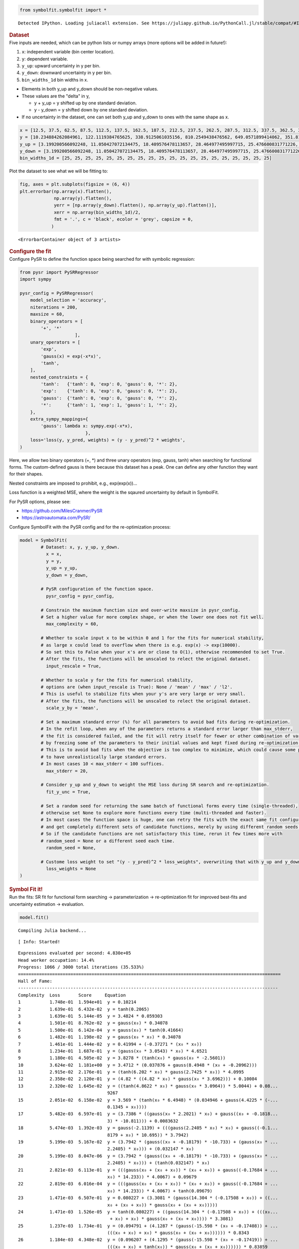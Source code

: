 .. container:: cell code
   :name: 2eb555c2-8163-4fe3-8546-3454b651e865

   .. code:: python

      from symbolfit.symbolfit import *

   .. container:: output stream stdout

      ::

         Detected IPython. Loading juliacall extension. See https://juliapy.github.io/PythonCall.jl/stable/compat/#IPython

.. container:: cell markdown
   :name: 66906c16-9eb8-43ff-aa4d-29a5ea50d033

   .. rubric:: Dataset
      :name: dataset

.. container:: cell markdown
   :name: 1bbc1b76-6d40-48d4-9dde-6cb56052d1e0

   Five inputs are needed, which can be python lists or numpy arrays
   (more options will be added in future!):

   #. ``x``: independent variable (bin center location).
   #. ``y``: dependent variable.
   #. ``y_up``: upward uncertainty in y per bin.
   #. ``y_down``: downward uncertainty in y per bin.
   #. ``bin_widths_1d`` bin widths in x.

   - Elements in both y_up and y_down should be non-negative values.
   - These values are the "delta" in y,

     - y + y_up = y shifted up by one standard deviation.
     - y - y_down = y shifted down by one standard deviation.

   - If no uncertainty in the dataset, one can set both y_up and y_down
     to ones with the same shape as x.

.. container:: cell code
   :name: 95ae43f4-d947-4c53-a133-73b163369e3d

   .. code:: python

      x = [12.5, 37.5, 62.5, 87.5, 112.5, 137.5, 162.5, 187.5, 212.5, 237.5, 262.5, 287.5, 312.5, 337.5, 362.5, 387.5, 412.5, 437.5, 462.5, 487.5]
      y = [10.234884262084961, 122.1119384765625, 338.9125061035156, 810.2549438476562, 649.0571899414062, 351.8170166015625, 248.619873046875, 186.88763427734375, 141.754150390625, 103.42931365966797, 78.36450958251953, 60.3994255065918, 49.005863189697266, 33.54744338989258, 27.76025390625, 25.299283981323242, 19.729631423950195, 14.033162117004395, 15.06820011138916, 9.641764640808105]
      y_up = [3.199200566092248, 11.050427072134475, 18.409576478113657, 28.464977495997715, 25.476600831771226, 18.756785881423355, 15.767684454189048, 13.670685216087149, 11.906055198537633, 10.170020337229811, 8.852373104570296, 7.771706730608908, 7.000418786736781, 5.7920154859852175, 5.268800044246317, 5.029839359395411, 4.441804973650936, 3.746086239931536, 3.8817779575072504, 3.105119102515732]
      y_down = [3.199200566092248, 11.050427072134475, 18.409576478113657, 28.464977495997715, 25.476600831771226, 18.756785881423355, 15.767684454189048, 13.670685216087149, 11.906055198537633, 10.170020337229811, 8.852373104570296, 7.771706730608908, 7.000418786736781, 5.7920154859852175, 5.268800044246317, 5.029839359395411, 4.441804973650936, 3.746086239931536, 3.8817779575072504, 3.105119102515732]
      bin_widths_1d = [25, 25, 25, 25, 25, 25, 25, 25, 25, 25, 25, 25, 25, 25, 25, 25, 25, 25, 25, 25]

.. container:: cell markdown
   :name: 2c819ddd-a45e-4bb9-915e-19718576b0eb

   Plot the dataset to see what we will be fitting to:

.. container:: cell code
   :name: ee24eb08-6d27-49ec-8221-383219ae5229

   .. code:: python

      fig, axes = plt.subplots(figsize = (6, 4))
      plt.errorbar(np.array(x).flatten(),
                   np.array(y).flatten(),
                   yerr = [np.array(y_down).flatten(), np.array(y_up).flatten()],
                   xerr = np.array(bin_widths_1d)/2,
                   fmt = '.', c = 'black', ecolor = 'grey', capsize = 0,
                  )

   .. container:: output execute_result

      ::

         <ErrorbarContainer object of 3 artists>

   .. container:: output display_data

      .. image:: notebooks/img/toy1/dataset.png

.. container:: cell markdown
   :name: 8c27af64-6c06-40b7-97ca-8b55d8fab279

   .. rubric:: Configure the fit
      :name: configure-the-fit

.. container:: cell markdown
   :name: 28c4e18d-adc4-4f41-bace-96138f09a128

   Configure PySR to define the function space being searched for with
   symbolic regression:

.. container:: cell code
   :name: f3415459-b989-4cbe-8472-3fe2ae77f9be

   .. code:: python

      from pysr import PySRRegressor
      import sympy

      pysr_config = PySRRegressor(
          model_selection = 'accuracy',
          niterations = 200,
          maxsize = 60,
          binary_operators = [
              '+', '*'
                           ],
          unary_operators = [
              'exp',
              'gauss(x) = exp(-x*x)',
              'tanh',
          ],
          nested_constraints = {
              'tanh':   {'tanh': 0, 'exp': 0, 'gauss': 0, '*': 2},
              'exp':    {'tanh': 0, 'exp': 0, 'gauss': 0, '*': 2},
              'gauss':  {'tanh': 0, 'exp': 0, 'gauss': 0, '*': 2},
              '*':      {'tanh': 1, 'exp': 1, 'gauss': 1, '*': 2},
          },
          extra_sympy_mappings={
              'gauss': lambda x: sympy.exp(-x*x),
                               },
          loss='loss(y, y_pred, weights) = (y - y_pred)^2 * weights',
      )

.. container:: cell markdown
   :name: ed837443-a0fc-4227-9ea9-350c898a96b2

   Here, we allow two binary operators (+, \*) and three unary operators
   (exp, gauss, tanh) when searching for functional forms. The
   custom-defined gauss is there because this dataset has a peak. One
   can define any other function they want for their shapes.

   Nested constraints are imposed to prohibit, e.g., exp(exp(x))...

   Loss function is a weighted MSE, where the weight is the sqaured
   uncertainty by default in SymbolFit.

   For PySR options, please see:

   - https://github.com/MilesCranmer/PySR
   - https://astroautomata.com/PySR/

.. container:: cell markdown
   :name: c904493f-a36c-4b84-bc09-5fdad6e0f6d3

   Configure SymbolFit with the PySR config and for the re-optimization
   process:

.. container:: cell code
   :name: a61d9307-8b17-42dc-9915-3a4d0f7d1c51

   .. code:: python

      model = SymbolFit(
              # Dataset: x, y, y_up, y_down.
          	x = x,
          	y = y,
          	y_up = y_up,
          	y_down = y_down,
          
              # PySR configuration of the function space.
          	pysr_config = pysr_config,
          
              # Constrain the maximum function size and over-write maxsize in pysr_config.
              # Set a higher value for more complex shape, or when the lower one does not fit well.
          	max_complexity = 60,
          
              # Whether to scale input x to be within 0 and 1 for the fits for numerical stability,
              # as large x could lead to overflow when there is e.g. exp(x) -> exp(10000).
              # So set this to False when your x's are or close to O(1), otherwise recommended to set True.
              # After the fits, the functions will be unscaled to relect the original dataset.
          	input_rescale = True,
          
              # Whether to scale y for the fits for numerical stability,
              # options are (when input_rescale is True): None / 'mean' / 'max' / 'l2'.
              # This is useful to stabilize fits when your y's are very large or very small.
              # After the fits, the functions will be unscaled to relect the original dataset.
          	scale_y_by = 'mean',
          
              # Set a maximum standard error (%) for all parameters to avoid bad fits during re-optimization.
              # In the refit loop, when any of the parameters returns a standard error larger than max_stderr,
              # the fit is considered failed, and the fit will retry itself for fewer or other combination of varying parameters,
              # by freezing some of the parameters to their initial values and kept fixed during re-optimization.
              # This is to avoid bad fits when the objective is too complex to minimize, which could cause some parameters
              # to have unrealistically large standard errors.
              # In most cases 10 < max_stderr < 100 suffices.
          	max_stderr = 20,
          
              # Consider y_up and y_down to weight the MSE loss during SR search and re-optimization.
          	fit_y_unc = True,
          
              # Set a random seed for returning the same batch of functional forms every time (single-threaded),
              # otherwise set None to explore more functions every time (multi-threaded and faster).
              # In most cases the function space is huge, one can retry the fits with the exact same fit configuration
              # and get completely different sets of candidate functions, merely by using different random seeds.
              # So if the candidate functions are not satisfactory this time, rerun it few times more with
              # random_seed = None or a different seed each time.
          	random_seed = None,
          
              # Custome loss weight to set "(y - y_pred)^2 * loss_weights", overwriting that with y_up and y_down.
          	loss_weights = None
      )

.. container:: cell markdown
   :name: 150c9085-9eea-4fe4-9b3c-3ab1b2d727f9

   .. rubric:: Symbol Fit it!
      :name: symbol-fit-it

.. container:: cell markdown
   :name: 31867aec-575b-40fe-aa4f-7e4b6ebeffc3

   Run the fits: SR fit for functional form searching ->
   parameterization -> re-optimization fit for improved best-fits and
   uncertainty estimation -> evaluation.

.. container:: cell code
   :name: 473996da-005b-451c-a452-c1449fa8ca04

   .. code:: python

      model.fit()

   .. container:: output stream stdout

      ::

         Compiling Julia backend...

   .. container:: output stream stderr

      ::

         [ Info: Started!

   .. container:: output stream stdout

      ::


         Expressions evaluated per second: 4.830e+05
         Head worker occupation: 14.4%
         Progress: 1066 / 3000 total iterations (35.533%)
         ====================================================================================================
         Hall of Fame:
         ---------------------------------------------------------------------------------------------------
         Complexity  Loss       Score     Equation
         1           1.748e-01  1.594e+01  y = 0.10214
         2           1.639e-01  6.432e-02  y = tanh(0.2065)
         3           1.639e-01  5.144e-05  y = 3.4824 * 0.059303
         4           1.501e-01  8.762e-02  y = gauss(x₀) * 0.34078
         5           1.500e-01  6.142e-04  y = gauss(x₀) * tanh(0.41664)
         6           1.482e-01  1.198e-02  y = gauss(x₀ * x₀) * 0.34078
         7           1.461e-01  1.444e-02  y = 0.41994 + (-0.37271 * (x₀ * x₀))
         8           1.234e-01  1.687e-01  y = (gauss(x₀ * 3.0543) * x₀) * 4.6521
         9           1.180e-01  4.505e-02  y = 3.8278 * (tanh(x₀) * gauss(x₀ * -2.5601))
         10          3.624e-02  1.181e+00  y = 3.4712 * (0.037876 + gauss(8.4948 * (x₀ + -0.20962)))
         11          2.915e-02  2.176e-01  y = (tanh(6.202 * x₀) * gauss(2.7425 * x₀)) * 4.0995
         12          2.358e-02  2.120e-01  y = (4.82 * ((4.82 * x₀) * gauss(x₀ * 3.6962))) + 0.10084
         13          2.320e-02  1.645e-02  y = ((tanh(4.8622 * x₀) * gauss(x₀ * 3.0964)) * 5.0044) + 0.08...
                                           9267
         15          2.051e-02  6.158e-02  y = 3.569 * (tanh(x₀ * 6.4948) * (0.034946 + gauss(4.4225 * (-...
                                           0.1345 + x₀))))
         17          5.482e-03  6.597e-01  y = (3.7386 * ((gauss(x₀ * 2.2021) * x₀) + gauss((x₀ + -0.1818...
                                           3) * -10.811))) + 0.0083632
         18          5.474e-03  1.392e-03  y = gauss(-2.1139) + (((gauss(2.2405 * x₀) * x₀) + gauss((-0.1...
                                           8179 + x₀) * 10.695)) * 3.7942)
         19          5.199e-03  5.167e-02  y = (3.7942 * (gauss((x₀ + -0.18179) * -10.733) + (gauss(x₀ * ...
                                           2.2405) * x₀))) + (0.032147 * x₀)
         20          5.199e-03  8.047e-06  y = (3.7942 * (gauss((x₀ + -0.18179) * -10.733) + (gauss(x₀ * ...
                                           2.2405) * x₀))) + (tanh(0.032147) * x₀)
         21          2.821e-03  6.113e-01  y = (((gauss(x₀ + (x₀ + x₀)) * (x₀ + x₀)) + gauss((-0.17684 + ...
                                           x₀) * 14.233)) * 4.0067) + 0.09679
         22          2.819e-03  6.016e-04  y = (((gauss(x₀ + (x₀ + x₀)) * (x₀ + x₀)) + gauss((-0.17684 + ...
                                           x₀) * 14.233)) * 4.0067) + tanh(0.09679)
         23          1.471e-03  6.507e-01  y = 0.080227 + (3.3081 * (gauss(14.304 * (-0.17508 + x₀)) + ((...
                                           x₀ + (x₀ + x₀)) * gauss(x₀ + (x₀ + x₀)))))
         24          1.471e-03  1.526e-05  y = tanh(0.080227) + ((gauss(14.304 * (-0.17508 + x₀)) + (((x₀...
                                            + x₀) + x₀) * gauss(x₀ + (x₀ + x₀)))) * 3.3081)
         25          1.237e-03  1.734e-01  y = (0.094791 + (4.1287 * (gauss(-15.598 * (x₀ + -0.17408)) + ...
                                           (((x₀ + x₀) + x₀) * gauss(x₀ + (x₀ + x₀)))))) * 0.8343
         26          1.184e-03  4.348e-02  y = (0.096207 + (4.1295 * (gauss(-15.598 * (x₀ + -0.17419)) + ...
                                           (((x₀ + x₀) + tanh(x₀)) * gauss(x₀ + (x₀ + x₀)))))) * 0.83859
         28          1.178e-03  2.346e-03  y = (0.094418 + (4.1438 * (gauss((x₀ + -0.17323) * 16.551) + (...
                                           gauss(x₀ + (x₀ + (x₀ + 0.043129))) * (tanh(x₀) + (x₀ + x₀)))))...
                                           ) * 0.90499
         29          1.171e-03  6.285e-03  y = (0.094418 + (4.1438 * (gauss((x₀ + -0.17323) * (16.551 + 0...
                                           .54622)) + (gauss(x₀ + (x₀ + (x₀ + 0.043129))) * (x₀ + (x₀ + x...
                                           ₀)))))) * 0.90499
         30          1.037e-03  1.217e-01  y = gauss(1.5542) + (4.907 * (tanh(x₀ * 4.9067) * ((gauss(x₀ +...
                                            ((x₀ + -0.23867) + x₀)) * gauss(0.84995)) + gauss((-0.16551 +...
                                            x₀) * (-13.586 + -1.646)))))
         32          9.891e-04  2.359e-02  y = gauss(1.5542) + (4.907 * (tanh(x₀ * 4.9067) * (gauss((-0.1...
                                           6551 + x₀) * ((-13.586 + -2.4174) + x₀)) + (gauss(0.84995) * g...
                                           auss(x₀ + ((x₀ + -0.23867) + x₀))))))
         34          9.417e-04  2.457e-02  y = gauss(1.5542) + (4.907 * (tanh((4.9067 + x₀) * x₀) * ((gau...
                                           ss(x₀ + ((x₀ + -0.23867) + x₀)) * gauss(0.84995)) + gauss((-0....
                                           16551 + x₀) * ((-13.586 + x₀) + -2.4077)))))
         35          9.109e-04  3.326e-02  y = tanh(0.065422) + ((((0.54258 * gauss(x₀ + x₀)) + gauss((-0...
                                           .17082 + x₀) * -15.686)) * (tanh(x₀ * 5.7373) + x₀)) * ((5.741...
                                           8 * (0.5105 * gauss(x₀ + x₀))) + gauss(x₀)))
         36          8.562e-04  6.194e-02  y = tanh(0.065422) + ((((0.54258 * gauss(x₀ + x₀)) + gauss((-0...
                                           .17082 + x₀) * -15.686)) * (tanh(x₀ * 5.7373) + tanh(x₀))) * (...
                                           (5.7418 * (0.5105 * gauss(x₀ + x₀))) + gauss(x₀)))
         37          8.118e-04  5.319e-02  y = 0.065917 + (((tanh(5.7355 * x₀) + x₀) * ((gauss(x₀ + x₀) *...
                                            tanh(0.52996)) + gauss((x₀ + -0.16954) * -15.69))) * (gauss(x...
                                           ₀) + ((0.52996 * gauss(x₀ + x₀)) * (5.7438 + x₀))))
         38          8.112e-04  7.508e-04  y = 0.065917 + (((tanh(5.7355 * x₀) + x₀) * ((gauss(x₀ + x₀) *...
                                            tanh(0.52996)) + gauss((x₀ + -0.16954) * -15.69))) * (gauss(x...
                                           ₀) + ((0.52996 * gauss(x₀ + x₀)) * (5.7438 + tanh(x₀)))))
         39          7.987e-04  1.549e-02  y = 0.065185 + ((((0.50561 * gauss(x₀ + x₀)) + gauss((-0.17019...
                                            + x₀) * ((-15.689 + x₀) + -0.44815))) * (tanh(x₀) + tanh(x₀ *...
                                            5.7349))) * ((5.7449 * (0.54246 * gauss(x₀ + x₀))) + gauss(x₀...
                                           )))
         40          7.863e-04  1.563e-02  y = 0.065185 + ((((0.50561 * gauss(x₀ + x₀)) + gauss((-0.17019...
                                            + x₀) * ((-15.689 + (-0.50186 + x₀)) + -0.44815))) * (x₀ + ta...
                                           nh(x₀ * 5.7349))) * ((5.7449 * (0.54246 * gauss(x₀ + x₀))) + g...
                                           auss(x₀)))
         41          7.838e-04  3.226e-03  y = 0.065185 + ((((0.50561 * gauss(x₀ + x₀)) + gauss((-0.17019...
                                            + x₀) * ((-15.689 + x₀) + (-0.44815 + x₀)))) * (tanh(x₀) + ta...
                                           nh(x₀ * 5.7349))) * ((5.7449 * (0.54246 * gauss(x₀ + x₀))) + g...
                                           auss(x₀)))
         42          7.475e-04  4.744e-02  y = 0.065185 + (((gauss((-0.17019 + x₀) * ((((-1.4103 + -15.68...
                                           9) + x₀) + x₀) + x₀)) + (0.50561 * gauss(x₀ + x₀))) * (x₀ + ta...
                                           nh(x₀ * 5.7349))) * (gauss(x₀) + (5.7449 * (0.54246 * gauss(x₀...
                                            + x₀)))))
         43          6.099e-04  2.034e-01  y = ((x₀ + (((5.7531 + 0.31848) * (tanh(x₀ + 0.72973) * gauss(...
                                           x₀ + x₀))) + 0.44725)) * (tanh(x₀ * 5.7248) * (gauss(((x₀ + -1...
                                           5.697) + x₀) * (-0.16919 + x₀)) + (gauss(x₀ + x₀) * tanh(0.571...
                                           85))))) + 0.056465
         50          5.639e-04  1.121e-02  y = ((x₀ + (((5.7336 + gauss(x₀)) * (tanh(x₀ + 0.61081) * gaus...
                                           s(x₀ + x₀))) + 0.43255)) * (tanh(x₀ * 5.7068) * (gauss((((x₀ +...
                                            -15.698) + (-1.2671 + (x₀ + x₀))) + x₀) * (-0.16877 + x₀)) + ...
                                           (gauss(x₀ + x₀) * tanh(0.58526))))) + 0.058841
         53          5.412e-04  1.370e-02  y = ((x₀ + (((5.7336 + gauss(x₀)) * (tanh(x₀ + 0.61081) * gaus...
                                           s(x₀ + x₀))) + tanh(0.43255))) * (tanh(x₀ * 5.7068) * (gauss((...
                                           ((x₀ + -15.698) + (0.99951 + ((x₀ + x₀) + -1.9602))) + x₀) * (...
                                           -0.16877 + x₀)) + (gauss(x₀ + x₀) * tanh(0.58526))))) + 0.0588...
                                           41
         55          5.264e-04  1.380e-02  y = ((x₀ + (((5.7336 + gauss(x₀)) * (tanh(x₀ + 0.61081) * gaus...
                                           s(x₀ + x₀))) + tanh(0.43255))) * (tanh(x₀ * 5.7068) * (gauss((...
                                           ((x₀ + -15.698) + ((0.99951 + ((x₀ + x₀) + -1.9602)) + x₀)) + ...
                                           x₀) * (-0.16877 + x₀)) + (gauss(x₀ + x₀) * tanh(0.58526))))) +...
                                            0.058841
         57          5.057e-04  2.013e-02  y = ((x₀ + (((5.7336 + gauss(x₀ * (x₀ + 1.1457))) * (tanh(x₀ +...
                                            0.61081) * gauss(x₀ + x₀))) + tanh(0.43255))) * (tanh(x₀ * 5....
                                           7068) * (gauss((((x₀ + -15.698) + (0.99951 + ((x₀ + x₀) + -1.9...
                                           602))) + x₀) * (-0.16877 + x₀)) + (gauss(x₀ + x₀) * tanh(0.585...
                                           26))))) + 0.058841
         59          5.026e-04  3.030e-03  y = ((x₀ + (((5.7336 + gauss(x₀ * (x₀ + 1.1457))) * (tanh(x₀ +...
                                            0.61081) * gauss(x₀ + x₀))) + tanh(0.43255))) * (tanh(x₀ * 5....
                                           7068) * (gauss(((((x₀ + 0.048031) + -15.698) + (0.99951 + ((x₀...
                                            + x₀) + -1.9602))) + x₀) * (-0.16877 + x₀)) + (gauss(x₀ + x₀)...
                                            * tanh(0.58526))))) + 0.058841
         60          4.928e-04  1.981e-02  y = ((x₀ + (((5.7373 + gauss(x₀ + x₀)) * (tanh(x₀ + 0.62202) *...
                                            gauss(x₀ + x₀))) + 0.43156)) * (tanh(x₀ * 5.7041) * (gauss(((...
                                           (((x₀ + 0.13048) + -15.703) + (0.99375 + ((x₀ + (x₀ + 0.07904)...
                                           ) + -1.966))) + x₀) + x₀) * (-0.16856 + x₀)) + (gauss(x₀ + x₀)...
                                            * tanh(0.58276))))) + 0.059135
         ---------------------------------------------------------------------------------------------------
         ====================================================================================================
         Press 'q' and then <enter> to stop execution early.

         Expressions evaluated per second: 4.820e+05
         Head worker occupation: 15.8%
         Progress: 2193 / 3000 total iterations (73.100%)
         ====================================================================================================
         Hall of Fame:
         ---------------------------------------------------------------------------------------------------
         Complexity  Loss       Score     Equation
         1           1.748e-01  1.594e+01  y = 0.10214
         2           1.639e-01  6.432e-02  y = tanh(0.2065)
         3           1.639e-01  5.144e-05  y = 3.4824 * 0.059303
         4           1.501e-01  8.762e-02  y = gauss(x₀) * 0.34078
         5           1.500e-01  6.142e-04  y = gauss(x₀) * tanh(0.41664)
         6           1.482e-01  1.198e-02  y = gauss(x₀ * x₀) * 0.34078
         7           1.461e-01  1.444e-02  y = 0.41994 + (-0.37271 * (x₀ * x₀))
         8           1.127e-01  2.594e-01  y = 0.14061 + gauss(-10.335 * (x₀ + -0.19303))
         9           1.106e-01  1.877e-02  y = gauss(-10.329 * (x₀ + -0.18764)) + exp(-1.7161)
         10          3.294e-02  1.212e+00  y = 0.13788 + (4.3084 * gauss((x₀ + -0.19421) * -10.29))
         11          2.915e-02  1.222e-01  y = (tanh(6.202 * x₀) * gauss(2.7425 * x₀)) * 4.0995
         12          2.345e-02  2.175e-01  y = ((gauss(3.7432 * x₀) * (x₀ * 4.8292)) * 4.8292) + 0.10146
         13          2.099e-02  1.110e-01  y = (exp(5.7457) * ((x₀ * x₀) * gauss(-5.5542 * x₀))) + 0.1313...
                                           3
         14          1.987e-02  5.466e-02  y = (exp(5.669) * (gauss(x₀ * -5.3265) * (x₀ * x₀))) + exp(-2....
                                           0499)
         17          4.559e-03  4.907e-01  y = 0.036491 + ((gauss(11.8 * (-0.17977 + x₀)) + (gauss(x₀ * -...
                                           2.3181) * x₀)) * 4.0432)
         19          1.179e-03  6.762e-01  y = 0.08435 + ((gauss(-16.67 * (-0.17411 + x₀)) + ((x₀ * 3.035...
                                           2) * gauss(3.0556 * x₀))) * 3.5533)
         20          1.062e-03  1.049e-01  y = (((tanh(x₀ * 2.935) * gauss(-2.7183 * x₀)) + gauss((x₀ + -...
                                           0.1746) * 15.591)) * 3.524) + 0.08255
         22          9.079e-04  7.826e-02  y = (((tanh(x₀ * 3.524) * gauss(-2.7183 * x₀)) + gauss((15.591...
                                            + 1.7559) * (x₀ + -0.1746))) * 3.524) + 0.08255
         24          8.961e-04  6.526e-03  y = (((tanh((x₀ * 3.524) + -0.00049688) * gauss(-2.7183 * x₀))...
                                            + gauss((15.591 + 1.7559) * (x₀ + -0.1746))) * 3.524) + 0.082...
                                           55
         28          8.900e-04  1.707e-03  y = (((3.5646 * 0.71007) + gauss(x₀)) * ((tanh(3.5646 * x₀) * ...
                                           gauss(x₀ * 2.683)) + gauss((x₀ + -0.17406) * (16.073 + 1.4254)...
                                           ))) + tanh(0.08185)
         30          8.862e-04  2.126e-03  y = (((3.5646 * 0.71007) + gauss(x₀)) * ((tanh((3.5646 + 0.037...
                                           974) * x₀) * gauss(x₀ * 2.683)) + gauss((x₀ + -0.17406) * (16....
                                           073 + 1.4254)))) + tanh(0.08185)
         32          8.717e-04  8.286e-03  y = (0.050889 + ((gauss((x₀ + -0.17499) * 15.592) + (tanh(x₀ +...
                                            (x₀ + x₀)) * gauss(x₀ * -2.6993))) * 3.551)) + (0.093075 * (t...
                                           anh(x₀) * (gauss(x₀) * 0.99453)))
         34          7.732e-04  5.996e-02  y = (0.83524 * (0.088231 + (4.1291 * (gauss(15.63 * (x₀ + -0.1...
                                           7396)) + ((tanh(x₀ + x₀) + x₀) * gauss((x₀ + x₀) + x₀)))))) + ...
                                           ((x₀ + -0.93998) * (-0.24615 * x₀))
         36          7.451e-04  1.848e-02  y = (0.83524 * (0.088231 + (4.1291 * (gauss(15.63 * (x₀ + -0.1...
                                           7396)) + ((tanh(x₀ + x₀) + x₀) * gauss((x₀ + x₀) + x₀)))))) + ...
                                           (((x₀ + -0.93998) * x₀) * (-0.24615 + -0.02643))
         38          7.142e-04  2.122e-02  y = (0.83524 * (0.088231 + (4.1291 * (gauss(15.63 * (x₀ + -0.1...
                                           7396)) + ((tanh(x₀) + tanh(x₀ + x₀)) * gauss((x₀ + x₀) + x₀)))...
                                           ))) + (((x₀ + -0.93998) * tanh(x₀)) * (-0.24615 + -0.15197))
         39          7.100e-04  5.856e-03  y = (0.83524 * (0.088231 + (4.1291 * (gauss(15.63 * (x₀ + -0.1...
                                           7396)) + ((tanh(x₀) + tanh(x₀ + x₀)) * gauss((x₀ + x₀) + x₀)))...
                                           ))) + ((((x₀ * x₀) + -0.93998) * tanh(-0.24615)) * tanh(x₀))
         40          5.922e-04  1.814e-01  y = tanh(0.070245) + ((((gauss(x₀ + x₀) * tanh((0.61292 + x₀) ...
                                           + x₀)) * 5.7193) + gauss(0.59099)) * (tanh(x₀ * 5.6934) * (gau...
                                           ss((-15.71 + -0.17066) * (-0.16842 + x₀)) + (0.53375 * gauss(x...
                                           ₀ + x₀)))))
         41          5.320e-04  1.072e-01  y = ((x₀ + (5.7258 * (tanh(((0.63913 + x₀) + x₀) + x₀) * gauss...
                                           (x₀ + x₀)))) * (tanh(x₀ * (5.6992 + x₀)) * ((gauss(x₀ + x₀) * ...
                                           tanh(0.61168)) + gauss(-15.706 * (-0.16664 + x₀))))) + 0.06805...
                                           4
         43          5.095e-04  2.159e-02  y = ((x₀ + (5.7258 * (tanh(((0.63913 + x₀) + x₀) + x₀) * gauss...
                                           (x₀ + x₀)))) * (tanh(x₀ * ((x₀ + 5.6992) + x₀)) * ((gauss(x₀ +...
                                            x₀) * tanh(0.61168)) + gauss(-15.706 * (-0.16664 + x₀))))) + ...
                                           0.068054
         44          5.094e-04  1.919e-04  y = ((x₀ + (5.7258 * (tanh(((0.63913 + x₀) + x₀) + x₀) * gauss...
                                           (x₀ + x₀)))) * (tanh(x₀ * ((x₀ + 5.6992) + x₀)) * ((gauss(x₀ +...
                                            x₀) * tanh(0.61168)) + gauss(-15.706 * (-0.16664 + x₀))))) + ...
                                           tanh(0.068054)
         45          5.082e-04  2.407e-03  y = ((x₀ + (5.7258 * (tanh((((0.63913 + x₀) + x₀) + x₀) + -0.0...
                                           16316) * gauss(x₀ + x₀)))) * (tanh(x₀ * ((x₀ + 5.6992) + x₀)) ...
                                           * ((gauss(x₀ + x₀) * tanh(0.61168)) + gauss(-15.706 * (-0.1666...
                                           4 + x₀))))) + 0.068054
         47          4.561e-04  5.410e-02  y = ((tanh(-0.081224) * exp(x₀)) + (((gauss(x₀) * x₀) * gauss(...
                                           -1.0435)) + ((((gauss(-0.75595) * gauss(x₀ + ((-0.13377 + x₀) ...
                                           + x₀))) + gauss((-0.16835 + x₀) * (((-13.579 + -1.9426) + -1.9...
                                           426) + x₀))) * tanh(4.9392 * x₀)) * 4.9443))) + 0.1497
         48          4.139e-04  9.712e-02  y = ((((x₀ * gauss(x₀)) * exp(-1.0435)) + ((((gauss(-0.75434) ...
                                           * gauss(x₀ + ((-0.13377 + x₀) + x₀))) + gauss((-0.16835 + x₀) ...
                                           * (((-13.579 + (x₀ + x₀)) + -3.022) + -1.1813))) * tanh(4.9392...
                                            * x₀)) * 4.9443)) + (-0.081224 * exp(x₀))) + 0.1497
         50          4.075e-04  7.755e-03  y = ((((x₀ * gauss(x₀)) * exp(-1.0435)) + ((((gauss(-0.75434) ...
                                           * gauss(x₀ + ((-0.13377 + x₀) + x₀))) + gauss((-0.16835 + x₀) ...
                                           * (((-13.579 + (x₀ + (x₀ + x₀))) + -3.022) + -1.1813))) * tanh...
                                           (4.9392 * x₀)) * 4.9443)) + (-0.081224 * exp(x₀))) + 0.1497
         51          4.043e-04  7.815e-03  y = ((((((gauss(-0.75434) * gauss(x₀ + ((x₀ + -0.13377) + x₀))...
                                           ) + gauss((x₀ + -0.16835) * ((((-13.579 + -1.1813) + (x₀ + -3....
                                           022)) + x₀) + x₀))) * tanh(4.9392 * x₀)) * 4.9443) + ((x₀ * ga...
                                           uss(x₀)) * exp(-1.0435))) + (-0.081224 * exp(x₀))) + tanh(0.14...
                                           97)
         52          4.025e-04  4.483e-03  y = ((((x₀ * gauss(x₀)) * exp(-1.0435)) + ((((gauss(-0.75434) ...
                                           * gauss(x₀ + ((-0.13377 + x₀) + x₀))) + gauss((-0.16835 + x₀) ...
                                           * (((-13.579 + x₀) + ((x₀ + -0.18469) + (-1.1748 + x₀))) + -3....
                                           022))) * tanh(4.9392 * x₀)) * 4.9443)) + (-0.081224 * exp(x₀))...
                                           ) + 0.1497
         53          3.935e-04  2.269e-02  y = ((-0.081224 * exp(x₀)) + (((((gauss(-0.78289) * gauss(x₀ +...
                                            ((x₀ + -0.13377) + x₀))) + gauss((x₀ + -0.16835) * ((((-13.57...
                                           9 + -1.1813) + (x₀ + -3.022)) + (x₀ + x₀)) + x₀))) * tanh(4.93...
                                           92 * x₀)) * 4.9443) + (exp(-1.0435) * (x₀ * gauss(x₀))))) + ta...
                                           nh(0.1497)
         54          3.867e-04  1.750e-02  y = ((((x₀ * gauss(x₀)) * exp(-1.0323)) + ((((gauss(-0.82625) ...
                                           * gauss(x₀ + ((-0.18529 + x₀) + x₀))) + gauss((-0.1669 + x₀) *...
                                            ((((-13.584 + (-0.65362 + (x₀ + x₀))) + -0.92136) + -0.045772...
                                           ) + -1.1869))) * tanh(4.9215 * x₀)) * 4.9249)) + (-0.050388 * ...
                                           (exp(x₀) + x₀))) + 0.11719
         55          3.689e-04  4.713e-02  y = ((-0.081224 * exp(x₀)) + (((((gauss(-0.78289) * gauss(x₀ +...
                                            ((x₀ + -0.13377) + x₀))) + gauss((x₀ + -0.16835) * ((((-13.57...
                                           9 + -1.1813) + (x₀ + -3.022)) + ((x₀ + x₀) + x₀)) + x₀))) * ta...
                                           nh(4.9392 * x₀)) * 4.9443) + (exp(-1.0435) * (x₀ * gauss(x₀)))...
                                           )) + tanh(0.1497)
         ---------------------------------------------------------------------------------------------------
         ====================================================================================================
         Press 'q' and then <enter> to stop execution early.


         Checking if pysr_model_temp.pkl exists...
         Loading model from pysr_model_temp.pkl


         Re-optimizing parameterized candidate function 1/40...
         Re-optimizing parameterized candidate function 2/40...bad fits 2/2...
         Re-optimizing parameterized candidate function 3/40...bad fits 2/2...
         Re-optimizing parameterized candidate function 4/40...bad fits 2/2...
         Re-optimizing parameterized candidate function 5/40...bad fits 2/2...
         Re-optimizing parameterized candidate function 6/40...bad fits 2/2...
         Re-optimizing parameterized candidate function 7/40...bad fits 2/2...
         Re-optimizing parameterized candidate function 8/40...bad fits 4/4...
             >>> loop of re-parameterization with less NDF for bad fits 7/8...

         Re-optimizing parameterized candidate function 9/40...
             >>> loop of re-parameterization with less NDF for bad fits 7/8...

         Re-optimizing parameterized candidate function 10/40...
             >>> loop of re-parameterization with less NDF for bad fits 3/16...

         Re-optimizing parameterized candidate function 11/40...
             >>> loop of re-parameterization with less NDF for bad fits 3/8...

         Re-optimizing parameterized candidate function 12/40...
             >>> loop of re-parameterization with less NDF for bad fits 2/8...

         Re-optimizing parameterized candidate function 13/40...
             >>> loop of re-parameterization with less NDF for bad fits 3/8...

         Re-optimizing parameterized candidate function 14/40...
             >>> loop of re-parameterization with less NDF for bad fits 3/8...

         Re-optimizing parameterized candidate function 15/40...
             >>> loop of re-parameterization with less NDF for bad fits 3/8...

         Re-optimizing parameterized candidate function 16/40...
             >>> loop of re-parameterization with less NDF for bad fits 3/8...

         Re-optimizing parameterized candidate function 17/40...
             >>> loop of re-parameterization with less NDF for bad fits 3/32...

         Re-optimizing parameterized candidate function 18/40...
             >>> loop of re-parameterization with less NDF for bad fits 1/64...

         Re-optimizing parameterized candidate function 19/40...
             >>> loop of re-parameterization with less NDF for bad fits 1/32...

         Re-optimizing parameterized candidate function 20/40...
             >>> loop of re-parameterization with less NDF for bad fits 1/64...

         Re-optimizing parameterized candidate function 21/40...
             >>> loop of re-parameterization with less NDF for bad fits 1/64...

         Re-optimizing parameterized candidate function 22/40...
             >>> loop of re-parameterization with less NDF for bad fits 1/32...

         Re-optimizing parameterized candidate function 23/40...
             >>> loop of re-parameterization with less NDF for bad fits 1/32...

         Re-optimizing parameterized candidate function 24/40...
             >>> loop of re-parameterization with less NDF for bad fits 2/128...

         Re-optimizing parameterized candidate function 25/40...
             >>> loop of re-parameterization with less NDF for bad fits 2/128...

         Re-optimizing parameterized candidate function 26/40...
             >>> loop of re-parameterization with less NDF for bad fits 2/128...

         Re-optimizing parameterized candidate function 27/40...
             >>> loop of re-parameterization with less NDF for bad fits 2/128...

         Re-optimizing parameterized candidate function 28/40...
             >>> loop of re-parameterization with less NDF for bad fits 1/64...

         Re-optimizing parameterized candidate function 29/40...
             >>> loop of re-parameterization with less NDF for bad fits 1/32...

         Re-optimizing parameterized candidate function 30/40...
             >>> loop of re-parameterization with less NDF for bad fits 1/32...

         Re-optimizing parameterized candidate function 31/40...
             >>> loop of re-parameterization with less NDF for bad fits 1/32...

         Re-optimizing parameterized candidate function 32/40...
             >>> loop of re-parameterization with less NDF for bad fits 4/64...

         Re-optimizing parameterized candidate function 33/40...
             >>> loop of re-parameterization with less NDF for bad fits 4/128...

         Re-optimizing parameterized candidate function 34/40...
             >>> loop of re-parameterization with less NDF for bad fits 15/256...

         Re-optimizing parameterized candidate function 35/40...
             >>> loop of re-parameterization with less NDF for bad fits 15/256...

         Re-optimizing parameterized candidate function 36/40...
             >>> loop of re-parameterization with less NDF for bad fits 15/256...

         Re-optimizing parameterized candidate function 37/40...
             >>> loop of re-parameterization with less NDF for bad fits 15/256...

         Re-optimizing parameterized candidate function 38/40...
             >>> loop of re-parameterization with less NDF for bad fits 15/256...

         Re-optimizing parameterized candidate function 39/40...
             >>> loop of re-parameterization with less NDF for bad fits 12/256...

         Re-optimizing parameterized candidate function 40/40...
             >>> loop of re-parameterization with less NDF for bad fits 12/256...

.. container:: cell markdown
   :name: b23a91aa-2272-4b6d-8862-f0fa8fc96ae4

   .. rubric:: Save results to output files
      :name: save-results-to-output-files

.. container:: cell markdown
   :name: 75b09236-4174-4e45-812d-5646ee872729

   Save results to csv tables:

   - ``candidates.csv``: saves all candidate functions and evaluations
     in a csv table.
   - ``candidates_reduced.csv``: saves a reduced version for essential
     information without intermediate results.

.. container:: cell code
   :name: 014cd1d2-0b50-431d-9a47-3b356de10d14

   .. code:: python

      model.save_to_csv(output_dir = 'output_Toy_dataset_1/')

   .. container:: output stream stdout

      ::

         Saving full results >>> output_Toy_dataset_1/candidates.csv
         Saving reduced results >>> output_Toy_dataset_1/candidates_reduced.csv

.. container:: cell markdown
   :name: 645acdb2-bee0-4394-98a5-5bc0d008baba

   Plot results to pdf files:

   - ``candidates.pdf``: plots all candidate functions with associated
     uncertainties one by one for fit quality evaluation.
   - ``candidates_sampling.pdf``: plots all candidate functions with
     total uncertainty coverage generated by sampling parameters.
   - ``candidates_gof.pdf``: plots the goodness-of-fit scores.
   - ``candidates_correlation.pdf``: plots the correlation matrices for
     the parameters of the candidate functions.

.. container:: cell code
   :name: cd1b926b-6942-4e5c-8b32-1570be622800

   .. code:: python

      model.plot_to_pdf(
          	output_dir = 'output_Toy_dataset_1/',
          	bin_widths_1d = bin_widths_1d,
          	#bin_edges_2d = bin_edges_2d,
          	plot_logy = False,
          	plot_logx = False,
              sampling_95quantile = False
      )

   .. container:: output stream stdout

      ::

         Plotting candidate functions 40/40 >>> output_Toy_dataset_1/candidates.pdf
         Plotting candidate functions (sampling parameters) 40/40 >>> output_Toy_dataset_1/candidates_sampling.pdf
         Plotting correlation matrices 40/40 >>> output_Toy_dataset_1/candidates_correlation.pdf
         Plotting goodness-of-fit scores >>> output_Toy_dataset_1/candidates_gof.pdf

.. container:: cell code
   :name: e6288568-e52b-42e4-919a-090640ef9565

   .. code:: python

.. |image1| image:: da96ce66b8e0218ee985585059c08bd8ab8b85a7.png
